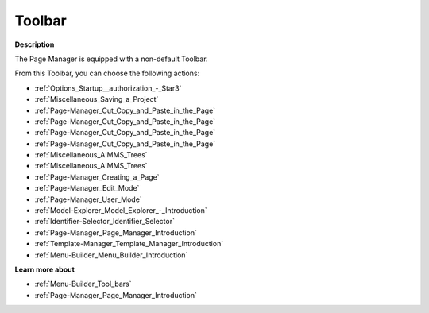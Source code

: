 .. |img_def_First_Page_button_bmp| image:: images/First_Page_button.bmp
.. |img_def_Save_All_button_bmp| image:: images/Save_All_button.bmp
.. |img_def_Cut_button_bmp| image:: images/Cut_button.bmp
.. |img_def_Copy_Button_bmp| image:: images/Copy_Button.bmp
.. |img_def_Paste_button_bmp| image:: images/Paste_button.bmp
.. |img_def_Remove_button_Model_Tree_bmp| image:: images/Remove_button_Model_Tree.bmp
.. |img_def_Find_button_bmp| image:: images/Find_button.bmp
.. |img_def_Find_Again_button_bmp| image:: images/Find_Again_button.bmp
.. |img_def_Page_New_button_bmp| image:: images/Page_New_button.bmp
.. |img_def_Edit_Mode_button_bmp| image:: images/Edit_Mode_button.bmp
.. |img_def_User_Mode_button_bmp| image:: images/User_Mode_button.bmp
.. |img_def_Model_Explorer_button_bmp| image:: images/Model_Explorer_button.bmp
.. |img_def_Identifier_Selector_button_bmp| image:: images/Identifier_Selector_button.bmp
.. |img_def_Page_Manager_button_bmp| image:: images/Page_Manager_button.bmp
.. |img_def_Template_Manager_button_bmp| image:: images/Template_Manager_button.bmp
.. |img_def_Menu_Builder_button_bmp| image:: images/Menu_Builder_button.bmp


.. _Page-Manager_Page_Manager_-_Toolbar:


Toolbar
=======

**Description** 

The Page Manager is equipped with a non-default Toolbar.

From this Toolbar, you can choose the following actions:

*	|img_def_First_Page_button_bmp| :ref:`Options_Startup__authorization_-_Star3` 
*	|img_def_Save_All_button_bmp| :ref:`Miscellaneous_Saving_a_Project`  
*	|img_def_Cut_button_bmp| :ref:`Page-Manager_Cut_Copy_and_Paste_in_the_Page`  
*	|img_def_Copy_Button_bmp| :ref:`Page-Manager_Cut_Copy_and_Paste_in_the_Page`  
*	|img_def_Paste_button_bmp| :ref:`Page-Manager_Cut_Copy_and_Paste_in_the_Page`  
*	|img_def_Remove_button_Model_Tree_bmp| :ref:`Page-Manager_Cut_Copy_and_Paste_in_the_Page`  
*	|img_def_Find_button_bmp| :ref:`Miscellaneous_AIMMS_Trees`  
*	|img_def_Find_Again_button_bmp| :ref:`Miscellaneous_AIMMS_Trees`  
*	|img_def_Page_New_button_bmp| :ref:`Page-Manager_Creating_a_Page`  
*	|img_def_Edit_Mode_button_bmp| :ref:`Page-Manager_Edit_Mode`  
*	|img_def_User_Mode_button_bmp| :ref:`Page-Manager_User_Mode`  
*	|img_def_Model_Explorer_button_bmp| :ref:`Model-Explorer_Model_Explorer_-_Introduction`  
*	|img_def_Identifier_Selector_button_bmp| :ref:`Identifier-Selector_Identifier_Selector`  
*	|img_def_Page_Manager_button_bmp| :ref:`Page-Manager_Page_Manager_Introduction`  
*	|img_def_Template_Manager_button_bmp| :ref:`Template-Manager_Template_Manager_Introduction`  
*	|img_def_Menu_Builder_button_bmp| :ref:`Menu-Builder_Menu_Builder_Introduction`  







**Learn more about** 

*	:ref:`Menu-Builder_Tool_bars`  
*	:ref:`Page-Manager_Page_Manager_Introduction` 



